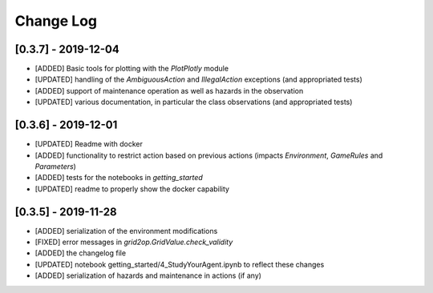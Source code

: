 Change Log
=============

[0.3.7] - 2019-12-04
--------------------
- [ADDED] Basic tools for plotting with the `PlotPlotly` module
- [UPDATED] handling of the `AmbiguousAction` and `IllegalAction` exceptions (and appropriated tests)
- [ADDED] support of maintenance operation as well as hazards in the observation
- [UPDATED] various documentation, in particular the class observations (and appropriated tests)

[0.3.6] - 2019-12-01
--------------------
- [UPDATED] Readme with docker
- [ADDED] functionality to restrict action based on previous actions
  (impacts `Environment`, `GameRules` and `Parameters`)
- [ADDED] tests for the notebooks in `getting_started`
- [UPDATED] readme to properly show the docker capability

[0.3.5] - 2019-11-28
--------------------
- [ADDED] serialization of the environment modifications
- [FIXED] error messages in `grid2op.GridValue.check_validity`
- [ADDED] the changelog file
- [UPDATED] notebook getting_started/4_StudyYourAgent.ipynb to reflect these changes
- [ADDED] serialization of hazards and maintenance in actions (if any)